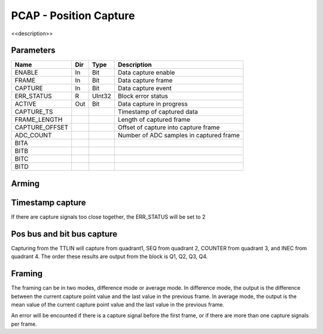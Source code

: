 PCAP - Position Capture
=======================

<<description>>


Parameters
----------
=============== === ======= ===================================================
Name            Dir Type    Description
=============== === ======= ===================================================
ENABLE          In  Bit     Data capture enable
FRAME           In  Bit     Data capture frame
CAPTURE         In  Bit     Data capture event
ERR_STATUS      R   UInt32  Block error status
ACTIVE          Out Bit     Data capture in progress
CAPTURE_TS                  Timestamp of captured data
FRAME_LENGTH                Length of captured frame
CAPTURE_OFFSET              Offset of capture into capture frame
ADC_COUNT                   Number of ADC samples in captured frame
BITA
BITB
BITC
BITD
=============== === ======= ===================================================

Arming
------

.. sequence_plot::
   :block: pcap
   :title: Arming and soft disarm

.. sequence_plot::
   :block: pcap
   :title: Arming and hard disarm

Timestamp capture
-----------------
.. sequence_plot::
   :block: pcap
   :title: capture timestamp

If there are capture signals too close together, the ERR_STATUS will be set to 2

.. sequence_plot::
   :block: pcap
   :title: capture too close together

Pos bus and bit bus capture
---------------------------

Capturing from the TTLIN will capture from quadrant1, SEQ from quadrant 2,
COUNTER from quadrant 3, and INEC from quadrant 4. The order these results are
output from the block is Q1, Q2, Q3, Q4.

.. sequence_plot::
   :block: pcap
   :title: capture pos bus enc1

.. sequence_plot::
   :block: pcap
   :title: capture bit bus TTLIN

.. sequence_plot::
   :block: pcap
   :title: capture bit bus SEQ

.. sequence_plot::
   :block: pcap
   :title: capture bit bus order

Framing
-------

The framing can be in two modes, difference mode or average mode.
In difference mode, the output is the difference between the current capture
point value and the last value in the previous frame. In average mode, the
output is the mean value of the current capture point value and the last value
in the previous frame.

.. sequence_plot::
   :block: pcap
   :title: framing on counters

.. sequence_plot::
   :block: pcap
   :title: framing on counters average mode

.. sequence_plot::
   :block: pcap
   :title: Capture offset

An error will be encounted if there is a capture signal before the first frame,
or if there are more than one capture signals per frame.

.. sequence_plot::
   :block: pcap
   :title: Capture before first frame

.. sequence_plot::
   :block: pcap
   :title: More than one capture within a frame